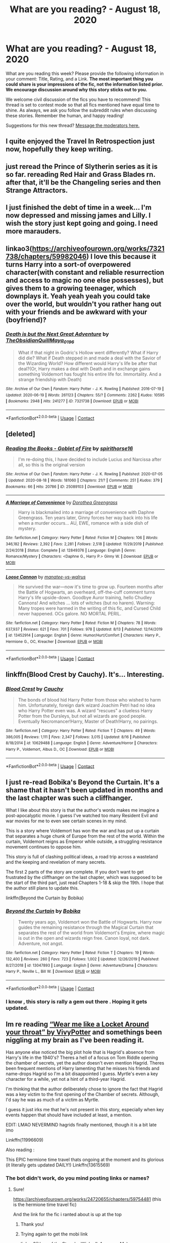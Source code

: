#+TITLE: What are you reading? - August 18, 2020

* What are you reading? - August 18, 2020
:PROPERTIES:
:Author: AutoModerator
:Score: 26
:DateUnix: 1597752306.0
:DateShort: 2020-Aug-18
:FlairText: Weekly Discussion
:END:
What are you reading this week? Please provide the following information in your comment: Title, Rating, and a Link. *The most important thing you could share is your impressions of the fic, not the information listed prior. We encourage discussion around why this story sticks out to you.*

We welcome civil discussion of the fics you have to recommend! This thread is set to contest mode so that all fics mentioned have equal time to shine. As always, we ask you follow the subreddit rules when discussing these stories. Remember the human, and happy reading!

Suggestions for this new thread? [[https://www.reddit.com/message/compose?to=%2Fr%2FHPfanfiction&subject=Weekly+Thread][Message the moderators here.]]


** I quite enjoyed the Travel In Retrospection just now, hopefully they keep writing.
:PROPERTIES:
:Author: mrskywalker2
:Score: 1
:DateUnix: 1597895323.0
:DateShort: 2020-Aug-20
:END:


** just reread the Prince of Slytherin series as it is so far. rereading Red Hair and Grass Blades rn. after that, it'll be the Changeling series and then Strange Attractors.
:PROPERTIES:
:Author: trichstersongs
:Score: 1
:DateUnix: 1598238154.0
:DateShort: 2020-Aug-24
:END:


** I just finished the debt of time in a week... I'm now depressed and missing james and Lilly. I wish the story just kept going and going. I need more marauders.
:PROPERTIES:
:Author: lcbtexas
:Score: 1
:DateUnix: 1598214047.0
:DateShort: 2020-Aug-24
:END:


** linkao3([[https://archiveofourown.org/works/7321738/chapters/59982046]]) I love this because it turns Harry into a sort-of overpowered character(with constant and reliable resurrection and access to magic no one else possesses), but gives them to a growing teenager, which downplays it. Yeah yeah yeah you could take over the world, but wouldn't you rather hang out with your friends and be awkward with your (boyfriend)?
:PROPERTIES:
:Author: AnonymousMDCCCXIII
:Score: 1
:DateUnix: 1598236572.0
:DateShort: 2020-Aug-24
:END:

*** [[https://archiveofourown.org/works/7321738][*/Death is but the Next Great Adventure/*]] by [[https://www.archiveofourown.org/users/TheObsidianQuill/pseuds/TheObsidianQuill/users/Maya_0196/pseuds/Maya_0196][/TheObsidianQuillMaya_0196/]]

#+begin_quote
  What if that night in Godric's Hollow went differently? What if Harry did die? What if Death stepped in and made a deal with the Savior of the Wizarding World? How different would Harry's life be after that deal?(Or, Harry makes a deal with Death and in exchange gains something Voldemort has fought his entire life for. Immortality. And a strange friendship with Death)
#+end_quote

^{/Site/:} ^{Archive} ^{of} ^{Our} ^{Own} ^{*|*} ^{/Fandom/:} ^{Harry} ^{Potter} ^{-} ^{J.} ^{K.} ^{Rowling} ^{*|*} ^{/Published/:} ^{2016-07-19} ^{*|*} ^{/Updated/:} ^{2020-06-19} ^{*|*} ^{/Words/:} ^{261123} ^{*|*} ^{/Chapters/:} ^{55/?} ^{*|*} ^{/Comments/:} ^{2262} ^{*|*} ^{/Kudos/:} ^{10595} ^{*|*} ^{/Bookmarks/:} ^{2948} ^{*|*} ^{/Hits/:} ^{241277} ^{*|*} ^{/ID/:} ^{7321738} ^{*|*} ^{/Download/:} ^{[[https://archiveofourown.org/downloads/7321738/Death%20is%20but%20the%20Next.epub?updated_at=1592547695][EPUB]]} ^{or} ^{[[https://archiveofourown.org/downloads/7321738/Death%20is%20but%20the%20Next.mobi?updated_at=1592547695][MOBI]]}

--------------

*FanfictionBot*^{2.0.0-beta} | [[https://github.com/FanfictionBot/reddit-ffn-bot/wiki/Usage][Usage]] | [[https://www.reddit.com/message/compose?to=tusing][Contact]]
:PROPERTIES:
:Author: FanfictionBot
:Score: 1
:DateUnix: 1598236590.0
:DateShort: 2020-Aug-24
:END:


** [deleted]
:PROPERTIES:
:Score: 1
:DateUnix: 1597763860.0
:DateShort: 2020-Aug-18
:END:

*** [[https://archiveofourown.org/works/25089103][*/Reading the Books - Goblet of Fire/*]] by [[https://www.archiveofourown.org/users/spirithorse16/pseuds/spirithorse16][/spirithorse16/]]

#+begin_quote
  I'm re-doing this, I have decided to include Lucius and Narcissa after all, so this is the original version
#+end_quote

^{/Site/:} ^{Archive} ^{of} ^{Our} ^{Own} ^{*|*} ^{/Fandom/:} ^{Harry} ^{Potter} ^{-} ^{J.} ^{K.} ^{Rowling} ^{*|*} ^{/Published/:} ^{2020-07-05} ^{*|*} ^{/Updated/:} ^{2020-08-18} ^{*|*} ^{/Words/:} ^{181060} ^{*|*} ^{/Chapters/:} ^{21/?} ^{*|*} ^{/Comments/:} ^{251} ^{*|*} ^{/Kudos/:} ^{379} ^{*|*} ^{/Bookmarks/:} ^{66} ^{*|*} ^{/Hits/:} ^{20786} ^{*|*} ^{/ID/:} ^{25089103} ^{*|*} ^{/Download/:} ^{[[https://archiveofourown.org/downloads/25089103/Reading%20the%20Books%20-.epub?updated_at=1597749534][EPUB]]} ^{or} ^{[[https://archiveofourown.org/downloads/25089103/Reading%20the%20Books%20-.mobi?updated_at=1597749534][MOBI]]}

--------------

[[https://www.fanfiction.net/s/12849376/1/][*/A Marriage of Convenience/*]] by [[https://www.fanfiction.net/u/8431550/Dorothea-Greengrass][/Dorothea Greengrass/]]

#+begin_quote
  Harry is blackmailed into a marriage of convenience with Daphne Greengrass. Ten years later, Ginny forces her way back into his life when a murder occurs... AU, EWE, romance with a side dish of mystery.
#+end_quote

^{/Site/:} ^{fanfiction.net} ^{*|*} ^{/Category/:} ^{Harry} ^{Potter} ^{*|*} ^{/Rated/:} ^{Fiction} ^{M} ^{*|*} ^{/Chapters/:} ^{106} ^{*|*} ^{/Words/:} ^{346,182} ^{*|*} ^{/Reviews/:} ^{2,392} ^{*|*} ^{/Favs/:} ^{2,281} ^{*|*} ^{/Follows/:} ^{2,518} ^{*|*} ^{/Updated/:} ^{11/29/2019} ^{*|*} ^{/Published/:} ^{2/24/2018} ^{*|*} ^{/Status/:} ^{Complete} ^{*|*} ^{/id/:} ^{12849376} ^{*|*} ^{/Language/:} ^{English} ^{*|*} ^{/Genre/:} ^{Romance/Mystery} ^{*|*} ^{/Characters/:} ^{<Daphne} ^{G.,} ^{Harry} ^{P.>} ^{Ginny} ^{W.} ^{*|*} ^{/Download/:} ^{[[http://www.ff2ebook.com/old/ffn-bot/index.php?id=12849376&source=ff&filetype=epub][EPUB]]} ^{or} ^{[[http://www.ff2ebook.com/old/ffn-bot/index.php?id=12849376&source=ff&filetype=mobi][MOBI]]}

--------------

[[https://www.fanfiction.net/s/13452914/1/][*/Loose Cannon/*]] by [[https://www.fanfiction.net/u/11271166/manatee-vs-walrus][/manatee-vs-walrus/]]

#+begin_quote
  He survived the war---now it's time to grow up. Fourteen months after the Battle of Hogwarts, an overheard, off-the-cuff comment turns Harry's life upside-down. Goodbye Auror training, hello Chudley Cannons! And witches ... lots of witches (but no harem). Warning: Many tropes were harmed in the writing of this fic, and Cursed Child never happened. OCs galore. NO MORTAL PERIL.
#+end_quote

^{/Site/:} ^{fanfiction.net} ^{*|*} ^{/Category/:} ^{Harry} ^{Potter} ^{*|*} ^{/Rated/:} ^{Fiction} ^{M} ^{*|*} ^{/Chapters/:} ^{78} ^{*|*} ^{/Words/:} ^{637,937} ^{*|*} ^{/Reviews/:} ^{621} ^{*|*} ^{/Favs/:} ^{701} ^{*|*} ^{/Follows/:} ^{978} ^{*|*} ^{/Updated/:} ^{8/13} ^{*|*} ^{/Published/:} ^{12/14/2019} ^{*|*} ^{/id/:} ^{13452914} ^{*|*} ^{/Language/:} ^{English} ^{*|*} ^{/Genre/:} ^{Humor/Hurt/Comfort} ^{*|*} ^{/Characters/:} ^{Harry} ^{P.,} ^{Hermione} ^{G.,} ^{OC,} ^{Kreacher} ^{*|*} ^{/Download/:} ^{[[http://www.ff2ebook.com/old/ffn-bot/index.php?id=13452914&source=ff&filetype=epub][EPUB]]} ^{or} ^{[[http://www.ff2ebook.com/old/ffn-bot/index.php?id=13452914&source=ff&filetype=mobi][MOBI]]}

--------------

*FanfictionBot*^{2.0.0-beta} | [[https://github.com/FanfictionBot/reddit-ffn-bot/wiki/Usage][Usage]] | [[https://www.reddit.com/message/compose?to=tusing][Contact]]
:PROPERTIES:
:Author: FanfictionBot
:Score: 1
:DateUnix: 1597763885.0
:DateShort: 2020-Aug-18
:END:


** linkffn(Blood Crest by Cauchy). It's... Interesting.
:PROPERTIES:
:Author: Miqdad_Suleman
:Score: 1
:DateUnix: 1597778122.0
:DateShort: 2020-Aug-18
:END:

*** [[https://www.fanfiction.net/s/10629488/1/][*/Blood Crest/*]] by [[https://www.fanfiction.net/u/3712368/Cauchy][/Cauchy/]]

#+begin_quote
  The bonds of blood hid Harry Potter from those who wished to harm him. Unfortunately, foreign dark wizard Joachim Petri had no idea who Harry Potter even was. A wizard "rescues" a clueless Harry Potter from the Dursleys, but not all wizards are good people. Eventually Necromancer!Harry, Master of Death!Harry, no pairings.
#+end_quote

^{/Site/:} ^{fanfiction.net} ^{*|*} ^{/Category/:} ^{Harry} ^{Potter} ^{*|*} ^{/Rated/:} ^{Fiction} ^{T} ^{*|*} ^{/Chapters/:} ^{49} ^{*|*} ^{/Words/:} ^{386,005} ^{*|*} ^{/Reviews/:} ^{1,111} ^{*|*} ^{/Favs/:} ^{2,347} ^{*|*} ^{/Follows/:} ^{3,015} ^{*|*} ^{/Updated/:} ^{8/16} ^{*|*} ^{/Published/:} ^{8/18/2014} ^{*|*} ^{/id/:} ^{10629488} ^{*|*} ^{/Language/:} ^{English} ^{*|*} ^{/Genre/:} ^{Adventure/Horror} ^{*|*} ^{/Characters/:} ^{Harry} ^{P.,} ^{Voldemort,} ^{Albus} ^{D.,} ^{OC} ^{*|*} ^{/Download/:} ^{[[http://www.ff2ebook.com/old/ffn-bot/index.php?id=10629488&source=ff&filetype=epub][EPUB]]} ^{or} ^{[[http://www.ff2ebook.com/old/ffn-bot/index.php?id=10629488&source=ff&filetype=mobi][MOBI]]}

--------------

*FanfictionBot*^{2.0.0-beta} | [[https://github.com/FanfictionBot/reddit-ffn-bot/wiki/Usage][Usage]] | [[https://www.reddit.com/message/compose?to=tusing][Contact]]
:PROPERTIES:
:Author: FanfictionBot
:Score: 1
:DateUnix: 1597778147.0
:DateShort: 2020-Aug-18
:END:


** I just re-read Bobika's Beyond the Curtain. It's a shame that it hasn't been updated in months and the last chapter was such a cliffhanger.

What I like about this story is that the author's words makes me imagine a post-apocalyptic movie. I guess I've watched too many Resident Evil and war movies for me to even see certain scenes in my mind.

This is a story where Voldemort has won the war and has put up a curtain that separates a huge chunk of Europe from the rest of the world. Within the curtain, Voldemort reigns as Emperor while outside, a struggling resistance movement continues to oppose him.

This story is full of clashing political ideas, a road trip across a wasteland and the keeping and revelation of many secrets.

The first 2 parts of the story are complete. If you don't want to get frustrated by the cliffhanger on the last chapter, which was supposed to be the start of the third part, just read Chapters 1-18 & skip the 19th. I hope that the author still plans to update this.

linkffn(Beyond the Curtain by Bobika)
:PROPERTIES:
:Author: Termsndconditions
:Score: 1
:DateUnix: 1597832974.0
:DateShort: 2020-Aug-19
:END:

*** [[https://www.fanfiction.net/s/13047893/1/][*/Beyond the Curtain/*]] by [[https://www.fanfiction.net/u/3820867/Bobika][/Bobika/]]

#+begin_quote
  Twenty years ago, Voldemort won the Battle of Hogwarts. Harry now guides the remaining resistance through the Magical Curtain that separates the rest of the world from Voldemort's Empire, where magic is out in the open and wizards reign free. Canon loyal, not dark. Adventure, not angst.
#+end_quote

^{/Site/:} ^{fanfiction.net} ^{*|*} ^{/Category/:} ^{Harry} ^{Potter} ^{*|*} ^{/Rated/:} ^{Fiction} ^{T} ^{*|*} ^{/Chapters/:} ^{19} ^{*|*} ^{/Words/:} ^{132,400} ^{*|*} ^{/Reviews/:} ^{260} ^{*|*} ^{/Favs/:} ^{723} ^{*|*} ^{/Follows/:} ^{1,002} ^{*|*} ^{/Updated/:} ^{12/26/2019} ^{*|*} ^{/Published/:} ^{8/27/2018} ^{*|*} ^{/id/:} ^{13047893} ^{*|*} ^{/Language/:} ^{English} ^{*|*} ^{/Genre/:} ^{Adventure/Drama} ^{*|*} ^{/Characters/:} ^{Harry} ^{P.,} ^{Neville} ^{L.,} ^{Bill} ^{W.} ^{*|*} ^{/Download/:} ^{[[http://www.ff2ebook.com/old/ffn-bot/index.php?id=13047893&source=ff&filetype=epub][EPUB]]} ^{or} ^{[[http://www.ff2ebook.com/old/ffn-bot/index.php?id=13047893&source=ff&filetype=mobi][MOBI]]}

--------------

*FanfictionBot*^{2.0.0-beta} | [[https://github.com/FanfictionBot/reddit-ffn-bot/wiki/Usage][Usage]] | [[https://www.reddit.com/message/compose?to=tusing][Contact]]
:PROPERTIES:
:Author: FanfictionBot
:Score: 1
:DateUnix: 1597832997.0
:DateShort: 2020-Aug-19
:END:


*** I know , this story is rally a gem out there . Hoping it gets updated.
:PROPERTIES:
:Author: senju_bandit
:Score: 1
:DateUnix: 1598082859.0
:DateShort: 2020-Aug-22
:END:


** Im re reading [[https://archiveofourown.org/works/7189349/chapters/16316573][“Wear me like a Locket Around your throat” by VivyPotter]] and somethings been niggling at my brain as I've been reading it.

Has anyone else noticed the big plot hole that is Hagrid's absence from Harry's life in the 1940's? Theres a hell of a focus on Tom Riddle opening the chamber of secrets, yet the author doesn't even mention Hagrid. Theres been frequent mentions of Harry lamenting that he misses his friends and name-drops Hagrid so I'm a bit disappointed I guess. Myrtle's even a key character for a while, yet not a hint of a third-year Hagrid.

I'm thinking that the author deliberately chose to ignore the fact that Hagrid was a key victim to the first opening of the Chamber of secrets. Although, I'd say he was as much of a victim as Myrtle.

I guess it just irks me that he's not present in this story, especially when key events happen that should have included at least, a mention.

EDIT: LMAO NEVERMIND hagrids finally mentioned, though it is a bit late imo

Linkffn(11996609)

Also reading :

This EPIC hermione time travel thats ongoing at the moment and its glorious (it literally gets updated DAILY!) Linkffn(13615569)
:PROPERTIES:
:Author: jhsriddle
:Score: 1
:DateUnix: 1597840938.0
:DateShort: 2020-Aug-19
:END:

*** The bot didn't work, do you mind posting links or names?
:PROPERTIES:
:Author: wellllllllllllllll
:Score: 1
:DateUnix: 1597875402.0
:DateShort: 2020-Aug-20
:END:

**** Sure!

[[https://archiveofourown.org/works/24720655/chapters/59754481]] (this is the hermione time travel fic)

And the link for the fic i ranted about is up at the top
:PROPERTIES:
:Author: jhsriddle
:Score: 1
:DateUnix: 1597900509.0
:DateShort: 2020-Aug-20
:END:

***** Thank you!
:PROPERTIES:
:Author: wellllllllllllllll
:Score: 1
:DateUnix: 1597907599.0
:DateShort: 2020-Aug-20
:END:


***** Trying again to get the mobi link

linkao3(Hero of the Story by WickedlyAwesomeMe)
:PROPERTIES:
:Author: NightNurse14
:Score: 1
:DateUnix: 1598286349.0
:DateShort: 2020-Aug-24
:END:

****** [[https://archiveofourown.org/works/24720655][*/Hero of the Story/*]] by [[https://www.archiveofourown.org/users/WickedlyAwesomeMe/pseuds/WickedlyAwesomeMe][/WickedlyAwesomeMe/]]

#+begin_quote
  Maybe, fate didn't want Hermione Granger to run away. Maybe, fate wanted Hermione Granger to change the world instead. || In which, with another chance at life, Hermione unexpectedly made heroes out of the usual villains. Marauders Era | Time Travel-ish/Alternate Universe | Slow burn James x Hermione
#+end_quote

^{/Site/:} ^{Archive} ^{of} ^{Our} ^{Own} ^{*|*} ^{/Fandom/:} ^{Harry} ^{Potter} ^{-} ^{J.} ^{K.} ^{Rowling} ^{*|*} ^{/Published/:} ^{2020-06-14} ^{*|*} ^{/Updated/:} ^{2020-08-23} ^{*|*} ^{/Words/:} ^{301168} ^{*|*} ^{/Chapters/:} ^{48/57} ^{*|*} ^{/Comments/:} ^{931} ^{*|*} ^{/Kudos/:} ^{1179} ^{*|*} ^{/Bookmarks/:} ^{222} ^{*|*} ^{/Hits/:} ^{31677} ^{*|*} ^{/ID/:} ^{24720655} ^{*|*} ^{/Download/:} ^{[[https://archiveofourown.org/downloads/24720655/Hero%20of%20the%20Story.epub?updated_at=1598283103][EPUB]]} ^{or} ^{[[https://archiveofourown.org/downloads/24720655/Hero%20of%20the%20Story.mobi?updated_at=1598283103][MOBI]]}

--------------

*FanfictionBot*^{2.0.0-beta} | [[https://github.com/FanfictionBot/reddit-ffn-bot/wiki/Usage][Usage]] | [[https://www.reddit.com/message/compose?to=tusing][Contact]]
:PROPERTIES:
:Author: FanfictionBot
:Score: 1
:DateUnix: 1598286376.0
:DateShort: 2020-Aug-24
:END:


** linkffn(When the Future Died by SpikyStar) I just finished it and I have to say - I really enjoyed it. I haven't read too many time travel fics with Harry staying an adult, usually because it ends up with people noticing immediately. The elemental angle was very intriguing to me and I'd like to find more. Also the Prof!Harry thing was nice, I'm probably going to dive into more of those as well. A very easy read, but it hasn't seen an update since 2010 sadly enough so it is unfinished.
:PROPERTIES:
:Author: lebenvie
:Score: 1
:DateUnix: 1598155335.0
:DateShort: 2020-Aug-23
:END:

*** [[https://www.fanfiction.net/s/3973914/1/][*/When The Future Died/*]] by [[https://www.fanfiction.net/u/1353420/SpikyStar][/SpikyStar/]]

#+begin_quote
  He controlled the elements, it wasn't enough. He was the powerful light wizard, but Voldemort was winning. Fate sent him back. No Slash please read, future Harry going back in time! Slight AU- Retains older body. fifth year Grammer fixed.
#+end_quote

^{/Site/:} ^{fanfiction.net} ^{*|*} ^{/Category/:} ^{Harry} ^{Potter} ^{*|*} ^{/Rated/:} ^{Fiction} ^{T} ^{*|*} ^{/Chapters/:} ^{43} ^{*|*} ^{/Words/:} ^{155,275} ^{*|*} ^{/Reviews/:} ^{1,468} ^{*|*} ^{/Favs/:} ^{1,748} ^{*|*} ^{/Follows/:} ^{1,798} ^{*|*} ^{/Updated/:} ^{9/9/2010} ^{*|*} ^{/Published/:} ^{12/28/2007} ^{*|*} ^{/id/:} ^{3973914} ^{*|*} ^{/Language/:} ^{English} ^{*|*} ^{/Genre/:} ^{Angst/Adventure} ^{*|*} ^{/Characters/:} ^{Harry} ^{P.} ^{*|*} ^{/Download/:} ^{[[http://www.ff2ebook.com/old/ffn-bot/index.php?id=3973914&source=ff&filetype=epub][EPUB]]} ^{or} ^{[[http://www.ff2ebook.com/old/ffn-bot/index.php?id=3973914&source=ff&filetype=mobi][MOBI]]}

--------------

*FanfictionBot*^{2.0.0-beta} | [[https://github.com/FanfictionBot/reddit-ffn-bot/wiki/Usage][Usage]] | [[https://www.reddit.com/message/compose?to=tusing][Contact]]
:PROPERTIES:
:Author: FanfictionBot
:Score: 1
:DateUnix: 1598155359.0
:DateShort: 2020-Aug-23
:END:


** linkffn(The odds were never in my favour)

This was recommended last week as well and I just started it then. So far it's a very long, in-depth, AU fic in which the main protagonist is Alexandra Potter, Neville is the boy-who-lived, and the main issues in canon (Philosopher's Stone, Chamber of Secrets) are situated within a much larger and more complex situation involving pureblood Wizengamot politics, Hogwarts inter-house conflicts, and entirely new villains from canon. It's currently a WIP but updates regularly and is already at 600k words. Would highly recommend
:PROPERTIES:
:Author: RAISIN_BRAN_DINOSAUR
:Score: 1
:DateUnix: 1597794877.0
:DateShort: 2020-Aug-19
:END:

*** Seconding this, this fic is amazing. I love how this story gives us a better view of magical europe and I just can't wait for next year's tournament
:PROPERTIES:
:Author: Liamol2003
:Score: 1
:DateUnix: 1597829548.0
:DateShort: 2020-Aug-19
:END:


*** Sounds awesome!
:PROPERTIES:
:Author: NightNurse14
:Score: 1
:DateUnix: 1598287284.0
:DateShort: 2020-Aug-24
:END:


*** [[https://www.fanfiction.net/s/11517506/1/][*/The odds were never in my favour/*]] by [[https://www.fanfiction.net/u/6473098/Antony444][/Antony444/]]

#+begin_quote
  Ten years of life at the Dursleys have healed Alexandra Potter of any good feelings she might have towards her aunt, uncle and cousin, leaving her friendless and sarcastic about life. On her eleventh birthday, a letter sent by a school of magic may give her a providential escape. Except, of course, things may not be that simple for a girl fan of the Lord of the Rings...
#+end_quote

^{/Site/:} ^{fanfiction.net} ^{*|*} ^{/Category/:} ^{Harry} ^{Potter} ^{*|*} ^{/Rated/:} ^{Fiction} ^{M} ^{*|*} ^{/Chapters/:} ^{72} ^{*|*} ^{/Words/:} ^{598,607} ^{*|*} ^{/Reviews/:} ^{2,422} ^{*|*} ^{/Favs/:} ^{2,722} ^{*|*} ^{/Follows/:} ^{3,172} ^{*|*} ^{/Updated/:} ^{7/25} ^{*|*} ^{/Published/:} ^{9/20/2015} ^{*|*} ^{/id/:} ^{11517506} ^{*|*} ^{/Language/:} ^{English} ^{*|*} ^{/Genre/:} ^{Adventure} ^{*|*} ^{/Download/:} ^{[[http://www.ff2ebook.com/old/ffn-bot/index.php?id=11517506&source=ff&filetype=epub][EPUB]]} ^{or} ^{[[http://www.ff2ebook.com/old/ffn-bot/index.php?id=11517506&source=ff&filetype=mobi][MOBI]]}

--------------

*FanfictionBot*^{2.0.0-beta} | [[https://github.com/FanfictionBot/reddit-ffn-bot/wiki/Usage][Usage]] | [[https://www.reddit.com/message/compose?to=tusing][Contact]]
:PROPERTIES:
:Author: FanfictionBot
:Score: 1
:DateUnix: 1597794900.0
:DateShort: 2020-Aug-19
:END:


** [[https://m.fanfiction.net/s/6608051/1/#end]]

This awesome Regency era ff HG/SS
:PROPERTIES:
:Author: Cort89
:Score: 1
:DateUnix: 1597900479.0
:DateShort: 2020-Aug-20
:END:


** I've been reading some 'Reading the books' fics. Any good recs?

Btw, I noticed the merging was recently finished. Want to read it, but is there any pairing in The Merging?
:PROPERTIES:
:Score: 1
:DateUnix: 1598254958.0
:DateShort: 2020-Aug-24
:END:

*** u/itwarrior:
#+begin_quote
  the merging
#+end_quote

I would like to know if there is a pairing as well! I have no idea what to expect from this story.
:PROPERTIES:
:Author: itwarrior
:Score: 1
:DateUnix: 1598303614.0
:DateShort: 2020-Aug-25
:END:


** [deleted]
:PROPERTIES:
:Score: 1
:DateUnix: 1597830522.0
:DateShort: 2020-Aug-19
:END:

*** just read "more than one way to skin a cat" and I can definitely say I've never laughed so much during a fanfic before. It was hilarious!
:PROPERTIES:
:Author: RoyalCatniss
:Score: 1
:DateUnix: 1597952167.0
:DateShort: 2020-Aug-21
:END:


*** [[https://www.fanfiction.net/s/13659956/1/][*/Rebirth of a Dark Lord/*]] by [[https://www.fanfiction.net/u/4027229/Strabo][/Strabo/]]

#+begin_quote
  Gellert Grindelwald dies in Nurmengard and welcomes Death with open arms, making his rebirth in one Harry James Potter all the more irritating. Updates on Saturdays.
#+end_quote

^{/Site/:} ^{fanfiction.net} ^{*|*} ^{/Category/:} ^{Harry} ^{Potter} ^{*|*} ^{/Rated/:} ^{Fiction} ^{T} ^{*|*} ^{/Chapters/:} ^{3} ^{*|*} ^{/Words/:} ^{15,485} ^{*|*} ^{/Reviews/:} ^{20} ^{*|*} ^{/Favs/:} ^{66} ^{*|*} ^{/Follows/:} ^{112} ^{*|*} ^{/Updated/:} ^{8/15} ^{*|*} ^{/Published/:} ^{8/1} ^{*|*} ^{/id/:} ^{13659956} ^{*|*} ^{/Language/:} ^{English} ^{*|*} ^{/Genre/:} ^{Drama/Suspense} ^{*|*} ^{/Characters/:} ^{Harry} ^{P.,} ^{Albus} ^{D.,} ^{Gellert} ^{G.} ^{*|*} ^{/Download/:} ^{[[http://www.ff2ebook.com/old/ffn-bot/index.php?id=13659956&source=ff&filetype=epub][EPUB]]} ^{or} ^{[[http://www.ff2ebook.com/old/ffn-bot/index.php?id=13659956&source=ff&filetype=mobi][MOBI]]}

--------------

[[https://www.fanfiction.net/s/13672225/1/][*/Travel in Retrospection/*]] by [[https://www.fanfiction.net/u/4027229/Strabo][/Strabo/]]

#+begin_quote
  At King's Cross Station, after Voldemort kills him, Harry makes a severely different choice. As the Master Of Death, his unique position allows him to ask for a specific boon. He chooses to go back to the 1900s back to when it all began and stop the war before it ever even has an opportunity to begin.
#+end_quote

^{/Site/:} ^{fanfiction.net} ^{*|*} ^{/Category/:} ^{Harry} ^{Potter} ^{*|*} ^{/Rated/:} ^{Fiction} ^{T} ^{*|*} ^{/Words/:} ^{6,922} ^{*|*} ^{/Reviews/:} ^{5} ^{*|*} ^{/Favs/:} ^{16} ^{*|*} ^{/Follows/:} ^{26} ^{*|*} ^{/Published/:} ^{8/15} ^{*|*} ^{/id/:} ^{13672225} ^{*|*} ^{/Language/:} ^{English} ^{*|*} ^{/Genre/:} ^{Adventure/Drama} ^{*|*} ^{/Characters/:} ^{Harry} ^{P.,} ^{Albus} ^{D.,} ^{Minerva} ^{M.,} ^{Aberforth} ^{D.} ^{*|*} ^{/Download/:} ^{[[http://www.ff2ebook.com/old/ffn-bot/index.php?id=13672225&source=ff&filetype=epub][EPUB]]} ^{or} ^{[[http://www.ff2ebook.com/old/ffn-bot/index.php?id=13672225&source=ff&filetype=mobi][MOBI]]}

--------------

[[https://www.fanfiction.net/s/13283547/1/][*/More Than One Way to Skin a Cat/*]] by [[https://www.fanfiction.net/u/8207725/AverageFish][/AverageFish/]]

#+begin_quote
  Severus remembered dying---that last hopeless look into Lily green eyes. Now he's back in the past, inexplicably in the infant body of Harry Potter. Oh, and there's something wrong with Dudley. Weirdness ensues. A different time travel fix-it. Likely the oddest Severitus you'll ever read. Inspired by Path of Decision---I See the Moon---Athey's Rebirth. Betad by Eider Down. Complete.
#+end_quote

^{/Site/:} ^{fanfiction.net} ^{*|*} ^{/Category/:} ^{Harry} ^{Potter} ^{*|*} ^{/Rated/:} ^{Fiction} ^{K+} ^{*|*} ^{/Chapters/:} ^{30} ^{*|*} ^{/Words/:} ^{41,951} ^{*|*} ^{/Reviews/:} ^{535} ^{*|*} ^{/Favs/:} ^{626} ^{*|*} ^{/Follows/:} ^{779} ^{*|*} ^{/Updated/:} ^{5/8} ^{*|*} ^{/Published/:} ^{5/11/2019} ^{*|*} ^{/Status/:} ^{Complete} ^{*|*} ^{/id/:} ^{13283547} ^{*|*} ^{/Language/:} ^{English} ^{*|*} ^{/Genre/:} ^{Humor/Drama} ^{*|*} ^{/Characters/:} ^{Harry} ^{P.,} ^{Severus} ^{S.,} ^{Dudley} ^{D.} ^{*|*} ^{/Download/:} ^{[[http://www.ff2ebook.com/old/ffn-bot/index.php?id=13283547&source=ff&filetype=epub][EPUB]]} ^{or} ^{[[http://www.ff2ebook.com/old/ffn-bot/index.php?id=13283547&source=ff&filetype=mobi][MOBI]]}

--------------

*FanfictionBot*^{2.0.0-beta} | [[https://github.com/FanfictionBot/reddit-ffn-bot/wiki/Usage][Usage]] | [[https://www.reddit.com/message/compose?to=tusing][Contact]]
:PROPERTIES:
:Author: FanfictionBot
:Score: 1
:DateUnix: 1597830547.0
:DateShort: 2020-Aug-19
:END:


** At the moment I'm reading linkffn(Lily and the art of being sysyphus)\\
I'm closely following linkffn(11191235) linkffn([[https://www.fanfiction.net/s/13170637/1/Fate]]) and linkffn(13586585)

Also, due to the fact that I haven't imbibed my daily cringe factor I'm re-reading my own oneshot linkffn(13629405)
:PROPERTIES:
:Author: HeirGaunt
:Score: 1
:DateUnix: 1597835948.0
:DateShort: 2020-Aug-19
:END:

*** I started the first, it was somewhat interesting, but wasn't really holding my attention. Probably would have finished it if it were 100k instead of over 400k and still going.

Also, until I actually started reading it, I assumed that "Lily" referred to Harry's mother, rather than a fem!Harry.
:PROPERTIES:
:Author: thrawnca
:Score: 1
:DateUnix: 1597878602.0
:DateShort: 2020-Aug-20
:END:

**** I haven't read Lily and the Art of Being Sisyphus in a long time. I remember religiously following it until I got lost on the road of life. My last recollection was that the MC was already at Year 2 and Ginny seemed to be following her.
:PROPERTIES:
:Author: Termsndconditions
:Score: 1
:DateUnix: 1597909916.0
:DateShort: 2020-Aug-20
:END:


*** [[https://www.fanfiction.net/s/9911469/1/][*/Lily and the Art of Being Sisyphus/*]] by [[https://www.fanfiction.net/u/1318815/The-Carnivorous-Muffin][/The Carnivorous Muffin/]]

#+begin_quote
  As the unwitting personification of Death, reality exists to Lily through the veil of a backstage curtain, a transient stage show performed by actors who take their roles only too seriously. But as the Girl-Who-Lived, Lily's role to play is the most important of all, and come hell or high water play it she will, regardless of how awful Wizard Lenin seems to think she is at her job.
#+end_quote

^{/Site/:} ^{fanfiction.net} ^{*|*} ^{/Category/:} ^{Harry} ^{Potter} ^{*|*} ^{/Rated/:} ^{Fiction} ^{T} ^{*|*} ^{/Chapters/:} ^{73} ^{*|*} ^{/Words/:} ^{438,017} ^{*|*} ^{/Reviews/:} ^{4,933} ^{*|*} ^{/Favs/:} ^{6,431} ^{*|*} ^{/Follows/:} ^{6,400} ^{*|*} ^{/Updated/:} ^{7/8} ^{*|*} ^{/Published/:} ^{12/8/2013} ^{*|*} ^{/id/:} ^{9911469} ^{*|*} ^{/Language/:} ^{English} ^{*|*} ^{/Genre/:} ^{Humor/Fantasy} ^{*|*} ^{/Characters/:} ^{<Harry} ^{P.,} ^{Tom} ^{R.} ^{Jr.>} ^{*|*} ^{/Download/:} ^{[[http://www.ff2ebook.com/old/ffn-bot/index.php?id=9911469&source=ff&filetype=epub][EPUB]]} ^{or} ^{[[http://www.ff2ebook.com/old/ffn-bot/index.php?id=9911469&source=ff&filetype=mobi][MOBI]]}

--------------

[[https://www.fanfiction.net/s/11191235/1/][*/Harry Potter and the Prince of Slytherin/*]] by [[https://www.fanfiction.net/u/4788805/The-Sinister-Man][/The Sinister Man/]]

#+begin_quote
  Harry Potter was Sorted into Slytherin after a crappy childhood. His brother Jim is believed to be the BWL. Think you know this story? Think again. Year Four starts on 9/1/20. NO romantic pairings prior to Fourth Year. Basically good Dumbledore and Weasleys. Limited bashing (mainly of James).
#+end_quote

^{/Site/:} ^{fanfiction.net} ^{*|*} ^{/Category/:} ^{Harry} ^{Potter} ^{*|*} ^{/Rated/:} ^{Fiction} ^{T} ^{*|*} ^{/Chapters/:} ^{138} ^{*|*} ^{/Words/:} ^{1,091,823} ^{*|*} ^{/Reviews/:} ^{15,087} ^{*|*} ^{/Favs/:} ^{13,844} ^{*|*} ^{/Follows/:} ^{15,674} ^{*|*} ^{/Updated/:} ^{7/20} ^{*|*} ^{/Published/:} ^{4/17/2015} ^{*|*} ^{/id/:} ^{11191235} ^{*|*} ^{/Language/:} ^{English} ^{*|*} ^{/Genre/:} ^{Adventure/Mystery} ^{*|*} ^{/Characters/:} ^{Harry} ^{P.,} ^{Hermione} ^{G.,} ^{Neville} ^{L.,} ^{Theodore} ^{N.} ^{*|*} ^{/Download/:} ^{[[http://www.ff2ebook.com/old/ffn-bot/index.php?id=11191235&source=ff&filetype=epub][EPUB]]} ^{or} ^{[[http://www.ff2ebook.com/old/ffn-bot/index.php?id=11191235&source=ff&filetype=mobi][MOBI]]}

--------------

[[https://www.fanfiction.net/s/13170637/1/][*/Fate/*]] by [[https://www.fanfiction.net/u/11323222/TheTrueSpartan][/TheTrueSpartan/]]

#+begin_quote
  When Ron discovers that he can see the future, his entire fate is thrown off of its course. A story about adventure, friendship, growing up, and pushing forward through hardships. This story will get darker as it progresses, just like the original Harry Potter novels. It will cover all Seven Years of Hogwarts, but mostly from Ron's perspective. No Mary Sues, no Character bashing.
#+end_quote

^{/Site/:} ^{fanfiction.net} ^{*|*} ^{/Category/:} ^{Harry} ^{Potter} ^{*|*} ^{/Rated/:} ^{Fiction} ^{M} ^{*|*} ^{/Chapters/:} ^{122} ^{*|*} ^{/Words/:} ^{2,700,717} ^{*|*} ^{/Reviews/:} ^{2,958} ^{*|*} ^{/Favs/:} ^{749} ^{*|*} ^{/Follows/:} ^{852} ^{*|*} ^{/Updated/:} ^{8/17} ^{*|*} ^{/Published/:} ^{1/6/2019} ^{*|*} ^{/id/:} ^{13170637} ^{*|*} ^{/Language/:} ^{English} ^{*|*} ^{/Genre/:} ^{Adventure/Fantasy} ^{*|*} ^{/Characters/:} ^{Ron} ^{W.,} ^{Severus} ^{S.,} ^{Voldemort,} ^{Albus} ^{D.} ^{*|*} ^{/Download/:} ^{[[http://www.ff2ebook.com/old/ffn-bot/index.php?id=13170637&source=ff&filetype=epub][EPUB]]} ^{or} ^{[[http://www.ff2ebook.com/old/ffn-bot/index.php?id=13170637&source=ff&filetype=mobi][MOBI]]}

--------------

[[https://www.fanfiction.net/s/13586585/1/][*/Harry Potter and the Enigmatic Professor Riddle/*]] by [[https://www.fanfiction.net/u/13319999/AwesomePossum024][/AwesomePossum024/]]

#+begin_quote
  A change in Tom Marvolo Riddle's path to achieve his insidious plans meant that in 1970 Albus Dumbledore was happy to appoint him as the DADA Professor. 29 years thereafter, the legendary Albus Dumbledore was mourned by the entirety of Wizarding Britain. Now in 1991, Harry Potter enters his First Year in Hogwarts eager to meet the living legend - the enigmatic Professor Riddle. AU
#+end_quote

^{/Site/:} ^{fanfiction.net} ^{*|*} ^{/Category/:} ^{Harry} ^{Potter} ^{*|*} ^{/Rated/:} ^{Fiction} ^{T} ^{*|*} ^{/Chapters/:} ^{11} ^{*|*} ^{/Words/:} ^{54,216} ^{*|*} ^{/Reviews/:} ^{49} ^{*|*} ^{/Favs/:} ^{66} ^{*|*} ^{/Follows/:} ^{129} ^{*|*} ^{/Updated/:} ^{8/15} ^{*|*} ^{/Published/:} ^{5/16} ^{*|*} ^{/id/:} ^{13586585} ^{*|*} ^{/Language/:} ^{English} ^{*|*} ^{/Genre/:} ^{Adventure/Drama} ^{*|*} ^{/Characters/:} ^{Harry} ^{P.,} ^{Ron} ^{W.,} ^{Sirius} ^{B.,} ^{Tom} ^{R.} ^{Jr.} ^{*|*} ^{/Download/:} ^{[[http://www.ff2ebook.com/old/ffn-bot/index.php?id=13586585&source=ff&filetype=epub][EPUB]]} ^{or} ^{[[http://www.ff2ebook.com/old/ffn-bot/index.php?id=13586585&source=ff&filetype=mobi][MOBI]]}

--------------

[[https://www.fanfiction.net/s/13629405/1/][*/Dumbledore vs Manipulative Dumbledore/*]] by [[https://www.fanfiction.net/u/13300023/HeirGaunt][/HeirGaunt/]]

#+begin_quote
  Well, they were summoning a new champion... it didn't go as planned.
#+end_quote

^{/Site/:} ^{fanfiction.net} ^{*|*} ^{/Category/:} ^{Harry} ^{Potter} ^{*|*} ^{/Rated/:} ^{Fiction} ^{T} ^{*|*} ^{/Words/:} ^{845} ^{*|*} ^{/Reviews/:} ^{2} ^{*|*} ^{/Favs/:} ^{3} ^{*|*} ^{/Follows/:} ^{3} ^{*|*} ^{/Published/:} ^{6/29} ^{*|*} ^{/id/:} ^{13629405} ^{*|*} ^{/Language/:} ^{English} ^{*|*} ^{/Genre/:} ^{Drama} ^{*|*} ^{/Download/:} ^{[[http://www.ff2ebook.com/old/ffn-bot/index.php?id=13629405&source=ff&filetype=epub][EPUB]]} ^{or} ^{[[http://www.ff2ebook.com/old/ffn-bot/index.php?id=13629405&source=ff&filetype=mobi][MOBI]]}

--------------

*FanfictionBot*^{2.0.0-beta} | [[https://github.com/FanfictionBot/reddit-ffn-bot/wiki/Usage][Usage]] | [[https://www.reddit.com/message/compose?to=tusing][Contact]]
:PROPERTIES:
:Author: FanfictionBot
:Score: 1
:DateUnix: 1597835989.0
:DateShort: 2020-Aug-19
:END:


*** Can you expand on the Prince of Slytherin rec? I always thought it was kinda nutty and one of those lord things, but the good Dumbledore and Weasleys look like a pleasant way to offset the usual Ron hates Harry cause he isn't Gryffindor trope. Not to mention no romance till 4th year looks way too sensible to pass up.
:PROPERTIES:
:Author: HQMorganstern
:Score: 1
:DateUnix: 1598183172.0
:DateShort: 2020-Aug-23
:END:

**** I kinda liked it ? I've seen it recommended a lot and I've also seen a bit of hate towards it but I think that's mainly because it's so popular. It hasn't really subverted any tropes yet, rather is has only done them well. But it's really interesting to read because of the hundreds of side-plots, many of which haven't been resolved yet and I'm kinda waiting for that moment when it'll all tie in together. Things will be getting interesting now that Harry's beginning his fourth year... more emotions, more politics etc. Sure the kids talk like adults but do you really want to read a 1mil word story with kids saying purely what they speak like at 11/12?
:PROPERTIES:
:Author: S_pline
:Score: 1
:DateUnix: 1598220569.0
:DateShort: 2020-Aug-24
:END:


** I've been reading [[https://forums.spacebattles.com/threads/shedding-lionskin-harry-potter-au.862342/][Shedding Lionskin]] by BeaconHill.

I don't go looking for HP fanfics but this was one by an author whose work I trust to be generally excellent so I had to check it out, especially after I read the premise! I'm a transwoman so I have kind of a morbid fascination with works that feature any sex-changing weirdness, I like to see that stuff explored but near-enough always it turns out that the person writing it is doing it from a very cis perspective or the protagonist is explicitly unwilling in the process. Not so with this! Here it's more of an accessory to the actual plot of the fic and entirely consensual, which allows for the author to execute on their awesome premise with none of the grossness I usually have to fear.

I haven't really described said awesome premise, mostly because it'd be a waste of time when the summary is right there. It's excellently written, interesting, and full of little touches here and there that makes everything /pop./ Can't recommend it enough. I literally came here to write this because I'm trying to pass time between updates :P
:PROPERTIES:
:Author: moonwolf727
:Score: 1
:DateUnix: 1598324909.0
:DateShort: 2020-Aug-25
:END:


** Title: Debt of Time Rating: M Summary and Link:

When Hermione finds a way to bring Sirius back from the veil, her actions change the rest of the war. Little does she know her spell restoring him to life provokes magic she doesn't understand and sets her on a path that ends with a Time-Turner.

[[https://www.fanfiction.net/s/10772496/1/The-Debt-of-Time]]

I have a Discord where we do like 9 readings a month but we are stretching this one through September. The entire group is having big feels over it, and most of us don't like time travel. I'm sure most here have read it already, but if you haven't, take the plunge!

(If you wanna join us on Discord, we all read at our own paste and black out spoilers)

[[https://discord.gg/VdgYj2K]]
:PROPERTIES:
:Author: jsp1073
:Score: 1
:DateUnix: 1597860719.0
:DateShort: 2020-Aug-19
:END:


** linkffn([[https://m.fanfiction.net/s/13634783/1/A-Different-Kind-of-War]]) I am admittedly one of the beta readers for this story, but if you want a Harry/Fleur fic that has a complex story and romance then this is a good one to check out.
:PROPERTIES:
:Author: Dragias
:Score: 1
:DateUnix: 1597771173.0
:DateShort: 2020-Aug-18
:END:

*** [[https://www.fanfiction.net/s/13634783/1/][*/A Different Kind of War/*]] by [[https://www.fanfiction.net/u/10285582/Ajjaxx][/Ajjaxx/]]

#+begin_quote
  Confronted with the daunting threat of war looming over Britain, Harry must prepare for the inevitable confrontation. But when an enigmatic French beauty arrives to assist Hogwarts in preparation for the coming dangers, Harry soon learns that matters of the heart and battlefield are of equal difficulty.
#+end_quote

^{/Site/:} ^{fanfiction.net} ^{*|*} ^{/Category/:} ^{Harry} ^{Potter} ^{*|*} ^{/Rated/:} ^{Fiction} ^{M} ^{*|*} ^{/Chapters/:} ^{7} ^{*|*} ^{/Words/:} ^{69,478} ^{*|*} ^{/Reviews/:} ^{63} ^{*|*} ^{/Favs/:} ^{167} ^{*|*} ^{/Follows/:} ^{294} ^{*|*} ^{/Updated/:} ^{8/16} ^{*|*} ^{/Published/:} ^{7/4} ^{*|*} ^{/id/:} ^{13634783} ^{*|*} ^{/Language/:} ^{English} ^{*|*} ^{/Genre/:} ^{Romance/Drama} ^{*|*} ^{/Characters/:} ^{<Harry} ^{P.,} ^{Fleur} ^{D.>} ^{Albus} ^{D.} ^{*|*} ^{/Download/:} ^{[[http://www.ff2ebook.com/old/ffn-bot/index.php?id=13634783&source=ff&filetype=epub][EPUB]]} ^{or} ^{[[http://www.ff2ebook.com/old/ffn-bot/index.php?id=13634783&source=ff&filetype=mobi][MOBI]]}

--------------

*FanfictionBot*^{2.0.0-beta} | [[https://github.com/FanfictionBot/reddit-ffn-bot/wiki/Usage][Usage]] | [[https://www.reddit.com/message/compose?to=tusing][Contact]]
:PROPERTIES:
:Author: FanfictionBot
:Score: 1
:DateUnix: 1597771200.0
:DateShort: 2020-Aug-18
:END:


** Currently rereading through the works of White Squirrel. Right now I'm on Linkffn(Animagus at War by White Squirrel) though I accidentally spoiled the newest chapter for myself by clicking on the wrong button. A great series, though many already know that, and I can't wait to see it continued, though it hasn't been updated since May. White Squirrel has been updating other stories, so I imagine it's a matter of time. Great fic, not afraid to take jabs at itself, the source material, or the fanon as a whole.
:PROPERTIES:
:Author: Dragonblade0123
:Score: 1
:DateUnix: 1598290462.0
:DateShort: 2020-Aug-24
:END:

*** [[https://www.fanfiction.net/s/12088294/1/][*/Animagus at War/*]] by [[https://www.fanfiction.net/u/5339762/White-Squirrel][/White Squirrel/]]

#+begin_quote
  Sequel to The Accidental Animagus. Voldemort's back, and this time, he's not alone. Harry and his family are caught in the middle as the wizarding war goes international. Years 5-7.
#+end_quote

^{/Site/:} ^{fanfiction.net} ^{*|*} ^{/Category/:} ^{Harry} ^{Potter} ^{*|*} ^{/Rated/:} ^{Fiction} ^{T} ^{*|*} ^{/Chapters/:} ^{28} ^{*|*} ^{/Words/:} ^{176,445} ^{*|*} ^{/Reviews/:} ^{986} ^{*|*} ^{/Favs/:} ^{2,564} ^{*|*} ^{/Follows/:} ^{3,893} ^{*|*} ^{/Updated/:} ^{5/9} ^{*|*} ^{/Published/:} ^{8/6/2016} ^{*|*} ^{/id/:} ^{12088294} ^{*|*} ^{/Language/:} ^{English} ^{*|*} ^{/Characters/:} ^{Harry} ^{P.,} ^{Hermione} ^{G.,} ^{Luna} ^{L.,} ^{Neville} ^{L.} ^{*|*} ^{/Download/:} ^{[[http://www.ff2ebook.com/old/ffn-bot/index.php?id=12088294&source=ff&filetype=epub][EPUB]]} ^{or} ^{[[http://www.ff2ebook.com/old/ffn-bot/index.php?id=12088294&source=ff&filetype=mobi][MOBI]]}

--------------

*FanfictionBot*^{2.0.0-beta} | [[https://github.com/FanfictionBot/reddit-ffn-bot/wiki/Usage][Usage]] | [[https://www.reddit.com/message/compose?to=tusing][Contact]]
:PROPERTIES:
:Author: FanfictionBot
:Score: 1
:DateUnix: 1598290488.0
:DateShort: 2020-Aug-24
:END:


** Just read linkao3(Ice Cream) as recommended by [[/u/MrMrRubic][u/MrMrRubic]] . Deliciously evil and funny, plus nice and short (9k words iirc). I guess I'm on the Haphne train now.

Have been reading linkao3(Orders of Magnitude) on and off. This is a prequel of Significant Digits and in the same AU. A bit weird and disjointed but excellent in some parts, and gets into some of the deeper mysteries about Merlin, the construction of Hogwarts and the Chamber of Secrets, etc. I'm told the ending is disappointing but I haven't gotten to it yet.

Does anyone here talk to the AO3 developers? It would be great if there was a way to download a story as a plain text file. I don't like flipping around through html pages or using an epub reader. Call it old fashioned but I still prefer plain text. Thanks ;).
:PROPERTIES:
:Author: gwa_is_amazing
:Score: 1
:DateUnix: 1597987964.0
:DateShort: 2020-Aug-21
:END:

*** Isn't AO3 on github? So maybe just create an issue?
:PROPERTIES:
:Author: tilman64
:Score: 1
:DateUnix: 1598125692.0
:DateShort: 2020-Aug-23
:END:

**** Oh that's an interesting idea. I'd have to make an account there though.

[[https://github.com/JimmXinu/FanFicFare]] also looks interesting. Maybe that can be an alternative if AO3 isn't up for it.
:PROPERTIES:
:Author: gwa_is_amazing
:Score: 1
:DateUnix: 1598129446.0
:DateShort: 2020-Aug-23
:END:


*** You probably already know this but there are online converters for HTML/epub to plain text, I don't know if they work well but they do exist.
:PROPERTIES:
:Author: itwarrior
:Score: 1
:DateUnix: 1598303317.0
:DateShort: 2020-Aug-25
:END:

**** Yes, html to text is easy, but I only just today noticed that AO3 has a "view entire work" button that gives you the whole story as a single html. I don't like having to retrieve each chapter separately, and the more obvious whole-story download links were only epub, pdf, etc. Converting epub to text hadn't occurred to me but I guess it also sounds feasible. Pdf to text isn't so good because pdf creation throws away a lot of info.

Anyway, now I'm going to use "view entire work" and save the output, on AO3. No idea about FFN but AO3 is a start. Thanks!
:PROPERTIES:
:Author: gwa_is_amazing
:Score: 1
:DateUnix: 1598303838.0
:DateShort: 2020-Aug-25
:END:

***** I don't know how you feel about installing a separate desktop app for this, but fanfictiondownloader.net can download from many different sites and save as epub, txt, mobi, and many other formats.
:PROPERTIES:
:Author: deirox
:Score: 1
:DateUnix: 1598373897.0
:DateShort: 2020-Aug-25
:END:

****** u/gwa_is_amazing:
#+begin_quote
  fanfictiondownloader.net
#+end_quote

That looks nice. I've gotten fanficfare working and it does about the same thing so I think I'll use it for now. Also I didn't notice it earlier but AO3 has an "entire work" button that gets the whole story with one click, avoiding having to retrieve individual chapters. I don't know if FF has that but it would be great if it did.
:PROPERTIES:
:Author: gwa_is_amazing
:Score: 1
:DateUnix: 1598379221.0
:DateShort: 2020-Aug-25
:END:


*** [[https://archiveofourown.org/works/19013461][*/Breaking the Ice (-cream)/*]] by [[https://www.archiveofourown.org/users/SpicedGold/pseuds/SpicedGold][/SpicedGold/]]

#+begin_quote
  A whole day of Shinki staring at Shikadai seems like a drag, but thus far he hasn't found any sort of common ground with his cousin, and doesn't know where to start. Neither of them know much about the other, and it doesn't matter how much his mother nags him to 'make an effort', it won't mean a thing unless Shinki is open to this whole friendship-cousin-family thing anyway.
#+end_quote

^{/Site/:} ^{Archive} ^{of} ^{Our} ^{Own} ^{*|*} ^{/Fandoms/:} ^{Naruto,} ^{Boruto:} ^{Naruto} ^{Next} ^{Generations} ^{*|*} ^{/Published/:} ^{2019-05-29} ^{*|*} ^{/Words/:} ^{2733} ^{*|*} ^{/Chapters/:} ^{1/1} ^{*|*} ^{/Comments/:} ^{14} ^{*|*} ^{/Kudos/:} ^{328} ^{*|*} ^{/Bookmarks/:} ^{28} ^{*|*} ^{/Hits/:} ^{2931} ^{*|*} ^{/ID/:} ^{19013461} ^{*|*} ^{/Download/:} ^{[[https://archiveofourown.org/downloads/19013461/Breaking%20the%20Ice%20-cream.epub?updated_at=1559128840][EPUB]]} ^{or} ^{[[https://archiveofourown.org/downloads/19013461/Breaking%20the%20Ice%20-cream.mobi?updated_at=1559128840][MOBI]]}

--------------

[[https://archiveofourown.org/works/18638584][*/swallow my doubt, turn it inside out (beautiful oblivion)/*]] by [[https://www.archiveofourown.org/users/AlexSeanchai/pseuds/AlexSeanchai][/AlexSeanchai/]]

#+begin_quote
  Adrien wakes up in a hospital bed at 3h34 Thursday morning."What happened?" he asks the nurse. "Last I remember, my friend Marinette tripped on the stairs at school and took me down too. But that was Monday morning."Was there an akuma involved? he doesn't ask. He is used to---he hates, but he is familiar with---coming to with a new hole in his memory. But three days is an awfully big hole. Did I fight Ladybug again? Did I hurt anyone? If it was an akuma, and I'm still in the hospital after---what happened to my Lady?"Is she okay? How hard did I hit my head?"The nurse starts to quiz him, and then she pages a doctor and she starts to quiz him, and it's well past five before anyone thinks to actually tell Adrien that he did not in fact hit his head and black out for three days straight.Adrien had maybe thirty minutes of experiential memory---five hundred twenty-five thousand moments so dear: those orders of magnitude meant that half hour must be insignificant, not worth mentioning---and Marinette wasn't there beside him. He did not know if she remembered anything between the elevator and the kiss. He did not know if she remembered anything else.
#+end_quote

^{/Site/:} ^{Archive} ^{of} ^{Our} ^{Own} ^{*|*} ^{/Fandom/:} ^{Miraculous} ^{Ladybug} ^{*|*} ^{/Published/:} ^{2019-04-29} ^{*|*} ^{/Updated/:} ^{2019-08-24} ^{*|*} ^{/Words/:} ^{7064} ^{*|*} ^{/Chapters/:} ^{3/?} ^{*|*} ^{/Comments/:} ^{65} ^{*|*} ^{/Kudos/:} ^{304} ^{*|*} ^{/Bookmarks/:} ^{48} ^{*|*} ^{/Hits/:} ^{4193} ^{*|*} ^{/ID/:} ^{18638584} ^{*|*} ^{/Download/:} ^{[[https://archiveofourown.org/downloads/18638584/swallow%20my%20doubt%20turn%20it.epub?updated_at=1588560636][EPUB]]} ^{or} ^{[[https://archiveofourown.org/downloads/18638584/swallow%20my%20doubt%20turn%20it.mobi?updated_at=1588560636][MOBI]]}

--------------

*FanfictionBot*^{2.0.0-beta} | [[https://github.com/FanfictionBot/reddit-ffn-bot/wiki/Usage][Usage]] | [[https://www.reddit.com/message/compose?to=tusing][Contact]]
:PROPERTIES:
:Author: FanfictionBot
:Score: 1
:DateUnix: 1597987998.0
:DateShort: 2020-Aug-21
:END:

**** Sorry, that wasn't it. Try @linkffn(Ice Cream). Also: [[http://2pih.com]] for Orders of Magnitude.
:PROPERTIES:
:Author: gwa_is_amazing
:Score: 1
:DateUnix: 1597988139.0
:DateShort: 2020-Aug-21
:END:

***** [[https://www.fanfiction.net/s/13323518/1/][*/Ice Cream/*]] by [[https://www.fanfiction.net/u/829951/Andrius][/Andrius/]]

#+begin_quote
  Harry runs into the Ice Queen of Slytherin during a late night trip to the kitchens.
#+end_quote

^{/Site/:} ^{fanfiction.net} ^{*|*} ^{/Category/:} ^{Harry} ^{Potter} ^{*|*} ^{/Rated/:} ^{Fiction} ^{T} ^{*|*} ^{/Words/:} ^{8,147} ^{*|*} ^{/Reviews/:} ^{197} ^{*|*} ^{/Favs/:} ^{2,031} ^{*|*} ^{/Follows/:} ^{891} ^{*|*} ^{/Published/:} ^{6/28/2019} ^{*|*} ^{/Status/:} ^{Complete} ^{*|*} ^{/id/:} ^{13323518} ^{*|*} ^{/Language/:} ^{English} ^{*|*} ^{/Genre/:} ^{Romance/Humor} ^{*|*} ^{/Characters/:} ^{<Harry} ^{P.,} ^{Daphne} ^{G.>} ^{*|*} ^{/Download/:} ^{[[http://www.ff2ebook.com/old/ffn-bot/index.php?id=13323518&source=ff&filetype=epub][EPUB]]} ^{or} ^{[[http://www.ff2ebook.com/old/ffn-bot/index.php?id=13323518&source=ff&filetype=mobi][MOBI]]}

--------------

*FanfictionBot*^{2.0.0-beta} | [[https://github.com/FanfictionBot/reddit-ffn-bot/wiki/Usage][Usage]] | [[https://www.reddit.com/message/compose?to=tusing][Contact]]
:PROPERTIES:
:Author: FanfictionBot
:Score: 1
:DateUnix: 1597988161.0
:DateShort: 2020-Aug-21
:END:


**** You done goofed now boy
:PROPERTIES:
:Author: MrMrRubic
:Score: 1
:DateUnix: 1597988210.0
:DateShort: 2020-Aug-21
:END:


** I just wrote this on another post, but I'm currently re-reading 'Percy Take the Wheel' by Kitty Smith on ffn, as it has updated since I last read it. It is an incredibly well-written story that explores the relationships and feelings of the Weasley children after their Molly dies and Arthur is hospitalised (that's not a spoiler; the first chapter is literally just after the funeral, and the death/absence of the parental figures is the premise for the whole story.) I absolutely love this story as it really goes into depth into the familial relationships between the siblings, and the development and changing nature of those relationships now that Percy has taken over the guardianship of his younger sibling as Charlie and Bill are away working to earn money to support the family. It goes into depth (literally at one point) into Percy's psyche and why/how he got to the mental place that he has by the start of the story (the summer before second year) and explores magic in interesting and inventive ways.

I love this story; I did when I first read it, and I love it just as much, if not more, the second time round. I cannot recommend this fic enough.

Link to the first chapter; [[https://www.fanfiction.net/s/12157282/1/Percy-Take-the-Wheel]]
:PROPERTIES:
:Author: The_Anenomy
:Score: 1
:DateUnix: 1598199769.0
:DateShort: 2020-Aug-23
:END:


** Kneazle is always a good shout for Hermione centric fics and recently Yesterday is tomorrow (everything is connected) has been picking up speed and getting very exciting. It's a timetravel fic in which Hermione is one of the Evans sisters. The premise itself is not new at all, but I like the approach and it's a rare James/Hermione fic that works, at least so far. The latest chapter also has a massive, but good cliffhanger although Kneazle luckily doesn't do them often, so I'm really looking forward to seeing what happens.

The characters are interesting and well fleshed out, the relationships between Hermione, Lily and Petunia are complex but realistic I'd say, and I really enjoy the friendship with Barty and Regulus as well. The way Hermione deals with her situation as such is also pretty good, and we even get to explore magic that is a little different.

Linkffn(12830596)

Kneazle's fics are generally right up my alley. There's also the famous GoT/HP crossover “the Winter Witch”, and various other crossovers and timetravel do-overs that are all written to a pretty high standard!
:PROPERTIES:
:Author: walaska
:Score: 1
:DateUnix: 1597820308.0
:DateShort: 2020-Aug-19
:END:

*** Was literally coming this way to say this, but you did it much more articulately than I would've! Absolutely seconding though, can't wait for the next chapter and seeing how it'll play out, especially since all three are involved!!!
:PROPERTIES:
:Author: Theseyeetsofmine
:Score: 1
:DateUnix: 1597821888.0
:DateShort: 2020-Aug-19
:END:


*** [[https://www.fanfiction.net/s/12830596/1/][*/Yesterday is Tomorrow (Everything is Connected)/*]] by [[https://www.fanfiction.net/u/42364/Kneazle][/Kneazle/]]

#+begin_quote
  James Potter went five years at Hogwarts without realizing Lily had a little sister. Hermione would have preferred if he never realized she existed. Now she's stuck, in Potter's circle of awareness, and maintaining the timeline. Not like he makes it easy, or something.
#+end_quote

^{/Site/:} ^{fanfiction.net} ^{*|*} ^{/Category/:} ^{Harry} ^{Potter} ^{*|*} ^{/Rated/:} ^{Fiction} ^{T} ^{*|*} ^{/Chapters/:} ^{19} ^{*|*} ^{/Words/:} ^{168,813} ^{*|*} ^{/Reviews/:} ^{2,676} ^{*|*} ^{/Favs/:} ^{4,337} ^{*|*} ^{/Follows/:} ^{5,581} ^{*|*} ^{/Updated/:} ^{15h} ^{*|*} ^{/Published/:} ^{2/9/2018} ^{*|*} ^{/id/:} ^{12830596} ^{*|*} ^{/Language/:} ^{English} ^{*|*} ^{/Genre/:} ^{Adventure/Humor} ^{*|*} ^{/Characters/:} ^{<Hermione} ^{G.,} ^{James} ^{P.>} ^{Regulus} ^{B.,} ^{Barty} ^{C.} ^{Jr.} ^{*|*} ^{/Download/:} ^{[[http://www.ff2ebook.com/old/ffn-bot/index.php?id=12830596&source=ff&filetype=epub][EPUB]]} ^{or} ^{[[http://www.ff2ebook.com/old/ffn-bot/index.php?id=12830596&source=ff&filetype=mobi][MOBI]]}

--------------

*FanfictionBot*^{2.0.0-beta} | [[https://github.com/FanfictionBot/reddit-ffn-bot/wiki/Usage][Usage]] | [[https://www.reddit.com/message/compose?to=tusing][Contact]]
:PROPERTIES:
:Author: FanfictionBot
:Score: 1
:DateUnix: 1597820329.0
:DateShort: 2020-Aug-19
:END:


** *Lesser Evils*

linkffn(13106612)

Harry loses it. Throws a curse at ol' Dumby!
:PROPERTIES:
:Author: kikechan
:Score: 1
:DateUnix: 1597855633.0
:DateShort: 2020-Aug-19
:END:

*** [[https://www.fanfiction.net/s/13106612/1/][*/Lesser Evils/*]] by [[https://www.fanfiction.net/u/4033897/ScottPress][/ScottPress/]]

#+begin_quote
  Dark magic, Death Eaters, politics - and in the middle of it all, Harry Potter. Tested against enemies old and new, he learns that power requires sacrifices; revenge, doubly so. Book One of Dark Triad Trilogy.
#+end_quote

^{/Site/:} ^{fanfiction.net} ^{*|*} ^{/Category/:} ^{Harry} ^{Potter} ^{*|*} ^{/Rated/:} ^{Fiction} ^{M} ^{*|*} ^{/Chapters/:} ^{31} ^{*|*} ^{/Words/:} ^{263,351} ^{*|*} ^{/Reviews/:} ^{23} ^{*|*} ^{/Favs/:} ^{226} ^{*|*} ^{/Follows/:} ^{130} ^{*|*} ^{/Published/:} ^{10/29/2018} ^{*|*} ^{/Status/:} ^{Complete} ^{*|*} ^{/id/:} ^{13106612} ^{*|*} ^{/Language/:} ^{English} ^{*|*} ^{/Genre/:} ^{Drama} ^{*|*} ^{/Characters/:} ^{Harry} ^{P.,} ^{Sirius} ^{B.,} ^{Sturgis} ^{P.,} ^{Mulciber} ^{*|*} ^{/Download/:} ^{[[http://www.ff2ebook.com/old/ffn-bot/index.php?id=13106612&source=ff&filetype=epub][EPUB]]} ^{or} ^{[[http://www.ff2ebook.com/old/ffn-bot/index.php?id=13106612&source=ff&filetype=mobi][MOBI]]}

--------------

*FanfictionBot*^{2.0.0-beta} | [[https://github.com/FanfictionBot/reddit-ffn-bot/wiki/Usage][Usage]] | [[https://www.reddit.com/message/compose?to=tusing][Contact]]
:PROPERTIES:
:Author: FanfictionBot
:Score: 1
:DateUnix: 1597855656.0
:DateShort: 2020-Aug-19
:END:
